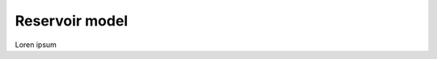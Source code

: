 
.. autosummary::
    :toctree: _source/
    
**Reservoir model**
=======================

Loren ipsum
